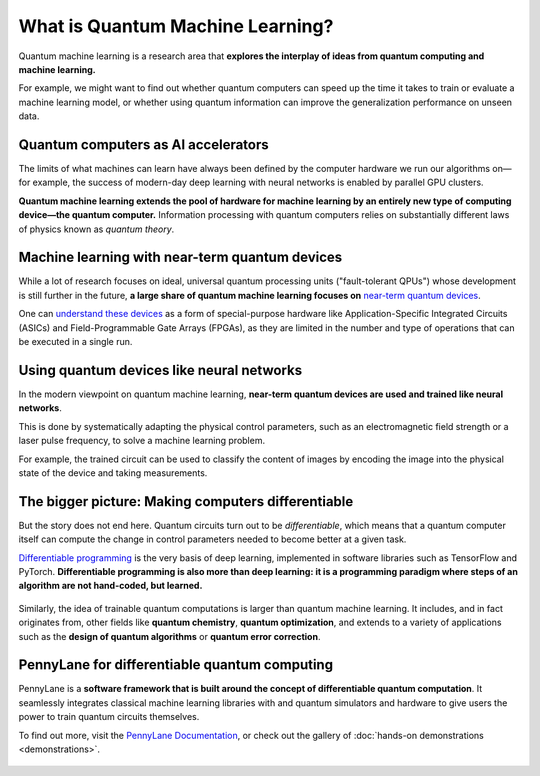 .. role:: html(raw)
   :format: html

What is Quantum Machine Learning?
=================================

.. meta::
   :property="og:description": Learn what quantum machine learning is, and the key ideas and technology underpinnning it.
   :property="og:image": https://pennylane.ai/qml/_static/whatisqml/gpu_to_qpu.png

Quantum machine learning is a research area that **explores the interplay of ideas from quantum computing and machine learning.**

For example, we might want to find out whether quantum computers can speed up the
time it takes to train or evaluate a machine learning model, or whether using quantum information
can improve the generalization performance on unseen data.


Quantum computers as AI accelerators
~~~~~~~~~~~~~~~~~~~~~~~~~~~~~~~~~~~~

.. image:: /_static/whatisqml/gpu_to_qpu.png
    :align: right
    :width: 45%
    :target: javascript:void(0);


The limits of what machines can learn have always been defined by the computer hardware
we run our algorithms on—for example, the success of modern-day deep learning with neural networks is
enabled by parallel GPU clusters.

**Quantum machine learning extends the pool of hardware for machine learning by an entirely
new type of computing device—the quantum computer.** Information processing with quantum computers
relies on substantially different laws of physics known as *quantum theory*.


Machine learning with near-term quantum devices
~~~~~~~~~~~~~~~~~~~~~~~~~~~~~~~~~~~~~~~~~~~~~~~

.. image:: /_static/whatisqml/quantum_devices_ai.png
    :align: left
    :width: 60%
    :target: javascript:void(0);

While a lot of research focuses on ideal, universal quantum processing units ("fault-tolerant QPUs")
whose development is still further in the future, **a large share of quantum machine learning
focuses on**
`near-term quantum devices <https://www.cornell.edu/video/john-preskill-quantum-computing-nisq-era-beyond>`_.

One can `understand these devices <https://medium.com/xanaduai/quantum-machine-learning-1-0-76a525c8cf69>`_
as a form of special-purpose hardware
like Application-Specific Integrated Circuits (ASICs) and
Field-Programmable Gate Arrays (FPGAs), as they are limited in the number and type of operations
that can be executed in a single run.


Using quantum devices like neural networks
~~~~~~~~~~~~~~~~~~~~~~~~~~~~~~~~~~~~~~~~~~

.. image:: /_static/whatisqml/trainable_circuit.png
    :align: right
    :width: 55%
    :target: javascript:void(0);

In the modern viewpoint on quantum machine learning,
**near-term quantum devices are used and trained like neural networks**.

This is done by systematically adapting the physical control parameters,
such as an electromagnetic field strength or a laser pulse frequency, to solve a machine learning problem.

For example, the trained circuit can be used to classify the content of images by encoding
the image into the physical state of the device and taking measurements.

The bigger picture: Making computers differentiable
~~~~~~~~~~~~~~~~~~~~~~~~~~~~~~~~~~~~~~~~~~~~~~~~~~~

But the story does not end here. Quantum circuits turn out to be *differentiable*, which means that a quantum computer
itself can compute the change in control parameters needed to become better at a given task.

`Differentiable programming <https://en.wikipedia.org/wiki/Differentiable_programming>`_
is the very basis of deep learning, implemented in software libraries such as TensorFlow and PyTorch.
**Differentiable programming is also more than deep learning: it is a programming paradigm where steps of an
algorithm are not hand-coded, but learned.**

.. figure:: /_static/whatisqml/applications.png
    :align: center
    :width: 65%
    :target: javascript:void(0);


Similarly, the idea of trainable quantum computations is larger than quantum machine learning. It includes,
and in fact originates from, other fields like **quantum chemistry**, **quantum optimization**,
and extends to a variety of applications such as the **design of quantum algorithms**
or **quantum error correction**.

PennyLane for differentiable quantum computing
~~~~~~~~~~~~~~~~~~~~~~~~~~~~~~~~~~~~~~~~~~~~~~

PennyLane is a **software framework that is built around the concept of
differentiable quantum computation**. It seamlessly integrates classical machine learning libraries with
and quantum simulators and hardware to give users the power to train quantum circuits themselves.

To find out more, visit the `PennyLane Documentation <https://pennylane.readthedocs.io>`_, or
check out the gallery of :doc:`hands-on demonstrations <demonstrations>`.

.. figure:: /_static/whatisqml/jigsaw.png
    :align: center
    :width: 70%
    :target: javascript:void(0);
